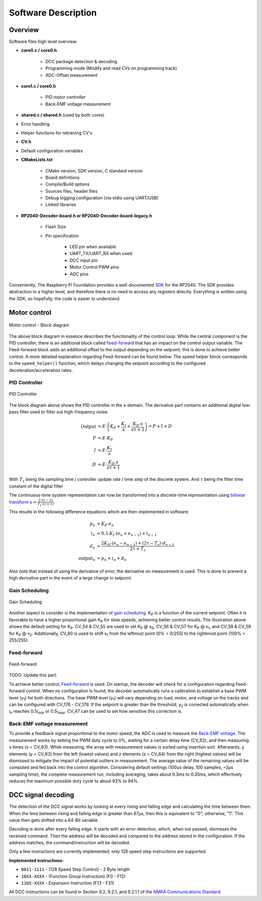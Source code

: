 Software Description
==============================

Overview
------------------------------

Software files high level overview:

- **core0.c / core0.h**

   - DCC package detection & decoding
   - Programming mode (Modify and read CVs on programming track)
   - ADC-Offset measurement

- **core1.c / core0.h**

   - PID motor controller
   - Back-EMF voltage measurement

- **shared.c / shared.h** (used by both cores)

- Error handling
- Helper functions for retrieving CV's

- **CV.h**
  
- Default configuration variables

- **CMakeLists.txt**

   - CMake version, SDK version, C standard version
   - Board definitions
   - Compile/Build options
   - Sources files, header files
   - Debug logging configuration (via stdio using UART/USB)
   - Linked libraries

- **RP2040-Decoder-board.h or RP2040-Decoder-board-legacy.h**
   
   - Flash Size
   - Pin specification

      - LED pin when available
      - UART_TX/UART_RX when used
      - DCC input pin
      - Motor Control PWM pins
      - ADC pins

   


Conveniently, The Raspberry Pi Foundation provides a well-documented `SDK <https://datasheets.raspberrypi.com/pico/raspberry-pi-pico-c-sdk.pdf>`_ for the RP2040. The SDK provides abstraction to a higher level, and therefore there is no need to access any registers directly. Everything is written using the SDK, so hopefully, the code is easier to understand.

Motor control
------------------------------

.. figure:: ../../../svg/sw/Block_Diagram_Control.svg
   :alt: Block Diagram
   :align: center

   Motor control - Block diagram

The above block diagram in essence describes the functionality of the control loop. While the central component is the PID controller, there is an additional block called `Feed-forward <https://en.wikipedia.org/wiki/Feed_forward_(control)>`_ that has an impact on the control output variable. The Feed-forward block adds an additional offset to the output depending on the setpoint; this is done to achieve better control. A more detailed explanation regarding Feed-forward can be found below. The speed helper block corresponds to the ``speed_helper()`` function, which delays changing the setpoint according to the configured deceleration/acceleration rates.

PID Controller
~~~~~~~~~~~~~~~~~~~~~~~~~~~~~~

.. figure:: ../../../svg/sw/Block_Diagram_PID.svg
   :alt: PID Controller figure
   :align: center

   PID Controller

The block diagram above shows the PID controller in the s-domain. The derivative part contains an additional digital low-pass filter used to filter out high-frequency noise.

.. math::

   \begin{align}
   \text{Output} &= E \cdot \left(K_P + \frac{K_I}{s} + \frac{K_D \cdot s}{s \tau + 1}\right) = P + I + D \\
   P &= E \cdot K_P \\
   I &= E \cdot \frac{K_I}{s} \\
   D &= E \cdot \frac{K_D \cdot s}{s \tau + 1}
   \end{align}

With :math:`T_s` being the sampling time / controller update rate / time step of the discrete system.
And :math:`\tau` being the filter time constant of the digital filter

The continuous-time system representation can now be transformed into a discrete-time representation using `bilinear transform <https://en.wikipedia.org/wiki/Bilinear_transform>`_ :math:`s = \frac{2 \cdot (z - 1)}{T_s \cdot (z + 1)}`.

This results in the following difference equations which are then implemented in software:

.. math::
   
   \begin{align}
   p_n &= K_P \cdot e_n \\
   i_n &= 0.5 \cdot K_I \cdot \left(e_n + e_{n-1}\right) + i_{n-1} \\
   d_n &= \frac{2 K_D \cdot \left(e_n - e_{n-1}\right) + \left(2 \tau - T_s\right) \cdot d_{n-1}}{2 \tau + T_s} \\
   \text{output}_n &= p_n + i_n + d_n
   \end{align}


Also note that instead of using the derivative of error, the derivative on measurement is used. This is done to prevent a high derivative part in the event of a large change in setpoint.


Gain Scheduling
~~~~~~~~~~~~~~~~~~~~~~~~~~~~~~

.. figure:: ../../../svg/sw/adaptive_kp.svg
   :alt: Gain Scheduling figure
   :align: center
   
   Gain Scheduling

Another aspect to consider is the implementation of `gain scheduling <https://en.wikipedia.org/wiki/Gain_scheduling>`_. K\ :sub:`P` is a function of the current setpoint. Often it is favorable to have a higher proportional gain K\ :sub:`P` for slow speeds, achieving better control results. The illustration above shows the default setting for K\ :sub:`P`. CV_54 & CV_55 are used to set K\ :sub:`P` @ x\ :sub:`0`, CV_56 & CV_57 for K\ :sub:`P` @ x\ :sub:`1`, and CV_58 & CV_59 for K\ :sub:`P` @ x\ :sub:`2`. Additionally, CV_60 is used to shift x\ :sub:`1` from the leftmost point (0% = 0/255) to the rightmost point (100% = 255/255).

Feed-forward
~~~~~~~~~~~~~~~~~~~~~~~~~~~~~~


.. figure:: ../../../svg/sw/feed_forward.svg
   :alt: Feed forward figure
   :align: center
   
   Feed-forward


TODO: Update this part:

To achieve better control, `Feed-forward <https://en.wikipedia.org/wiki/Feed_forward_(control)>`_ is used. On startup, the decoder will check for a configuration regarding Feed-forward control. When no configuration is found, the decoder automatically runs a calibration to establish a base PWM level (y\ :sub:`1`) for both directions. The base PWM level (y\ :sub:`1`) will vary depending on load, motor, and voltage on the tracks and can be configured with CV_176 - CV_179. If the setpoint is greater than the threshold, y\ :sub:`2` is corrected automatically when i\ :sub:`n` reaches 0.5i\ :sub:`min` or 0.5i\ :sub:`max`. CV_47 can be used to set how sensitive this correction is.

Back-EMF voltage measurement
~~~~~~~~~~~~~~~~~~~~~~~~~~~~~~

To provide a feedback signal proportional to the motor speed, the ADC is used to measure the `Back-EMF voltage <https://en.wikipedia.org/wiki/Counter-electromotive_force>`_. The measurement works by setting the PWM duty cycle to 0%, waiting for a certain delay time (CV_62), and then measuring x times (x = CV_63). While measuring, the array with measurement values is sorted using insertion sort. Afterwards, y elements (y = CV_63) from the left (lowest values) and z elements (z = CV_64) from the right (highest values) will be dismissed to mitigate the impact of potential outliers in measurement. The average value of the remaining values will be computed and fed back into the control algorithm. Considering default settings (100us delay, 100 samples, ~2µs sampling time), the complete measurement run, including averaging, takes about 0.3ms to 0.35ms, which effectively reduces the maximum possible duty cycle to about 93% to 94%.

DCC signal decoding
------------------------------

The detection of the DCC signal works by looking at every rising and falling edge and calculating the time between them. When the time between rising and falling edge is greater than 87μs, then this is equivalent to "0"; otherwise, "1". This value then gets shifted into a 64-Bit variable.

Decoding is done after every falling edge. It starts with an error detection, which, when not passed, dismisses the received command. Then the address will be decoded and compared to the address stored in the configuration. If the address matches, the command/instruction will be decoded.

Only a few instructions are currently implemented; only 128 speed step instructions are supported.

**Implemented instructions:**

- ``0011-1111`` - (128 Speed Step Control) - 2 Byte length
- ``10XX-XXXX`` - (Function Group Instruction) (F0 - F12)
- ``110X-XXXX`` - Expansion Instruction  (F13 - F31)

All DCC instructions can be found in Section 9.2, 9.2.1, and 9.2.1.1 of the `NMRA Communications Standard <https://www.nmra.org/index-nmra-standards-and-recommended-practices>`_.
